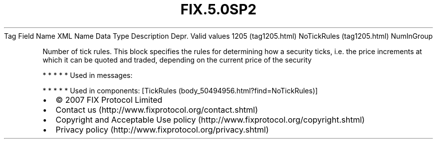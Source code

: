 .TH FIX.5.0SP2 "" "" "Tag #1205"
Tag
Field Name
XML Name
Data Type
Description
Depr.
Valid values
1205 (tag1205.html)
NoTickRules (tag1205.html)
NumInGroup
.PP
Number of tick rules. This block specifies the rules for
determining how a security ticks, i.e. the price increments at
which it can be quoted and traded, depending on the current price
of the security
.PP
   *   *   *   *   *
Used in messages:
.PP
   *   *   *   *   *
Used in components:
[TickRules (body_50494956.html?find=NoTickRules)]

.PD 0
.P
.PD

.PP
.PP
.IP \[bu] 2
© 2007 FIX Protocol Limited
.IP \[bu] 2
Contact us (http://www.fixprotocol.org/contact.shtml)
.IP \[bu] 2
Copyright and Acceptable Use policy (http://www.fixprotocol.org/copyright.shtml)
.IP \[bu] 2
Privacy policy (http://www.fixprotocol.org/privacy.shtml)
